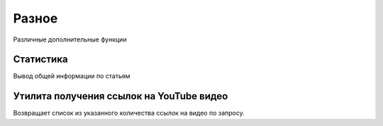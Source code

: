 Разное
======

Различные дополнительные функции

Статистика
----------

.. image:: images/other_statistic.png

Вывод общей информации по статьям

Утилита получения ссылок на YouTube видео
-----------------------------------------

.. image:: images/youtube_utilite.png 

Возвращает список из указанного количества ссылок на видео по запросу. 
